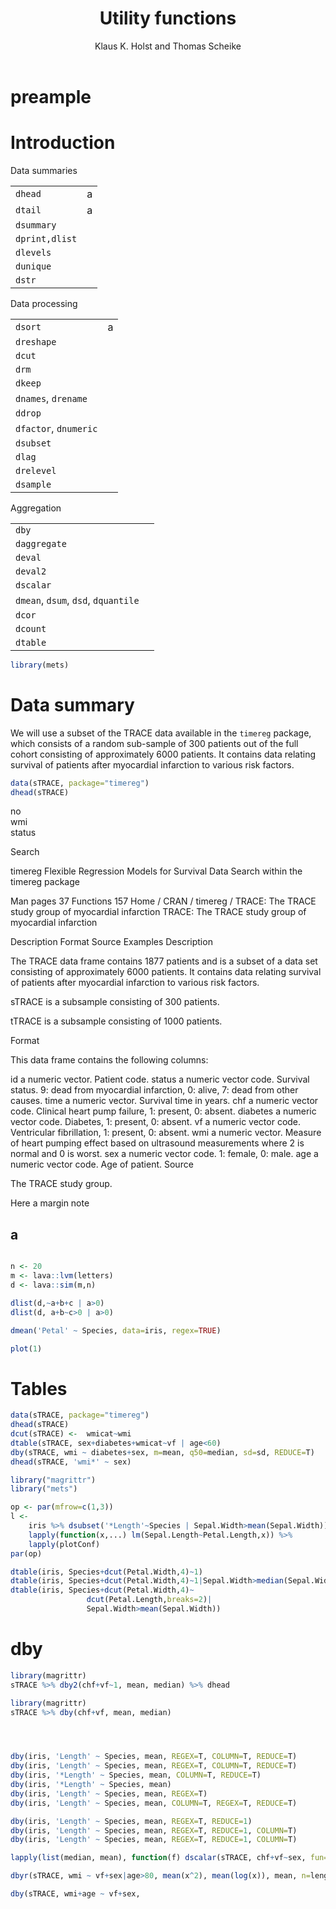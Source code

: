 * preample 							     :ignore:

  #+TITLE: Utility functions
  #+AUTHOR: Klaus K. Holst and Thomas Scheike
  #+email: k.k.holst@biostat.ku.dk
  #+LATEX_CLASS: tufte-handout
  #+LATEX_CLASS_OPTIONS: [a4paper]
  #+PROPERTY: header-args:R  :session *R* :cache no :width 550 :height 450
  #+PROPERTY: header-args  :eval never-export :exports both :results output :tangle yes :comments yes 
  #+PROPERTY: header-args:R+ :colnames yes :rownames no :hlines yes
  #+OPTIONS: timestamp:t title:t date:t author:t creator:nil toc:nil 
  #+OPTIONS: h:4 num:t tags:nil d:t ^:{}
  #+LATEX_HEADER: \lstset{language=R,keywords={},morekeywords={}}
  #+LATEX_HEADER: \usepackage{zlmtt}
  #+LATEX_HEADER: \setlength{\parindent}{0em}
  #+LATEX_HEADER: %%\setlength{\parindent}{default}
  #+LaTeX: \setlength{\parindent}{0em} %\setlength{\parindent}{default}

* Introduction

Data summaries

| =dhead=        | a |
| =dtail=        | a |
| =dsummary=     |   |
| =dprint,dlist= |   |
| =dlevels=      |   |
| =dunique=      |   |
| =dstr=         |   |


Data processing

| =dsort=             | a |
| =dreshape=          |   |
| =dcut=              |   |
| =drm=               |   |
| =dkeep=             |   |
| =dnames=, =drename=   |   |
| =ddrop=             |   |
| =dfactor=, =dnumeric= |   |
| =dsubset=           |   |
| =dlag=              |   |
| =drelevel=          |   |
| =dsample=           |   |


Aggregation
| =dby=                         |   |
| =daggregate=                  |   |
| =deval=                       |   |
| =deval2=                      |   |
| =dscalar=                     |   |
| =dmean=, =dsum=, =dsd=, =dquantile= |   |
| =dcor=                        |   |
| =dcount=                      |   |
| =dtable=                      |   |


#+BEGIN_SRC R
library(mets)
#+END_SRC

#+RESULTS:
: Loading required package: timereg
: Loading required package: survival
: Loading required package: lava
: lava version 1.4.7
: mets version 1.1.2

* Data summary

We will use a subset of the TRACE data available in the =timereg= package, which consists of a random sub-sample of 300 patients
out of the full cohort consisting of approximately 6000 patients. It
contains data relating survival of patients after myocardial
infarction to various risk factors.

#+BEGIN_SRC R
data(sTRACE, package="timereg")
dhead(sTRACE)
#+END_SRC

#+RESULTS:
:         no wmi status chf    age sex diabetes     time vf
: X1944 1944 1.5      9   0 84.924   1        1 1.345000  0
: X5783 5783 1.9      0   1 74.193   0        0 6.910000  0
: X784   784 0.8      9   0 78.081   0        1 0.196000  0
: X3763 3763 1.3      0   0 55.479   1        0 7.543000  0
: X2927 2927 1.6      0   1 62.997   0        0 7.126000  0
: X4511 4511 1.0      9   1 67.644   1        0 4.532606  0

\cite{TRACE}



- no :: 
- wmi ::
- status :: 

Search
 
timereg
Flexible Regression Models for Survival Data
Search within the timereg package


Man pages 37
Functions 157
Home /  CRAN  /  timereg  /  TRACE: The TRACE study group of myocardial infarction
TRACE: The TRACE study group of myocardial infarction

Description Format Source Examples
Description

The TRACE data frame contains 1877 patients and is a subset of a data set consisting of approximately 6000 patients. It contains data relating survival of patients after myocardial infarction to various risk factors.

sTRACE is a subsample consisting of 300 patients.

tTRACE is a subsample consisting of 1000 patients.

Format

This data frame contains the following columns:

id
a numeric vector. Patient code.
status
a numeric vector code. Survival status. 9: dead from myocardial infarction, 0: alive, 7: dead from other causes.
time
a numeric vector. Survival time in years.
chf
a numeric vector code. Clinical heart pump failure, 1: present, 0: absent.
diabetes
a numeric vector code. Diabetes, 1: present, 0: absent.
vf
a numeric vector code. Ventricular fibrillation, 1: present, 0: absent.
wmi
a numeric vector. Measure of heart pumping effect based on ultrasound measurements where 2 is normal and 0 is worst.
sex
a numeric vector code. 1: female, 0: male.
age
a numeric vector code. Age of patient.
Source

The TRACE study group.


  #+BEGIN_mnote
  Here a margin note
  #+END_mnote

** a 

#+BEGIN_SRC R

n <- 20
m <- lava::lvm(letters)
d <- lava::sim(m,n)
 
dlist(d,~a+b+c | a>0)
dlist(d, a+b~c>0 | a>0)

#+END_SRC

#+RESULTS:
#+begin_example
    a       b         c      
2   0.46194  0.3921   -1.0336
3   0.04078 -1.0158   -0.5276
5   1.54748  2.2264    1.2505
6   1.14713  0.3490   -2.0616
8   0.50202 -1.0107   -0.3254
---                          
12  0.35184  0.229618  0.2654
13  0.75788  0.878370  0.5124
16  0.88593 -1.531461  0.8248
17  0.73966  0.191873  1.3537
18  0.05047  0.009801 -0.1950
c > 0: FALSE
   a       b        
2  0.46194  0.392068
3  0.04078 -1.015844
6  1.14713  0.349026
8  0.50202 -1.010701
9  0.41647  0.293009
18 0.05047  0.009801
------------------------------------------------------------ 
c > 0: TRUE
   a       b      
5  1.54748  2.2264
11 0.07824  1.3422
12 0.35184  0.2296
13 0.75788  0.8784
16 0.88593 -1.5315
17 0.73966  0.1919
#+end_example


#+BEGIN_SRC R
dmean('Petal' ~ Species, data=iris, regex=TRUE)
#+END_SRC

#+RESULTS:
:      Species Petal.Length Petal.Width
: 1     setosa        1.462       0.246
: 2 versicolor        4.260       1.326
: 3  virginica        5.552       2.026


  #+NAME: fig1
  #+BEGIN_SRC R :exports both :file figs/fig1.png :results output graphics
    plot(1)
    #+END_SRC

  #+ATTR_LaTeX: :width \textwidth :center t
  #+CAPTION: Important figure. label:fig1
  #+RESULTS: fig1

  \vspace*{1em}

  #+BEGIN_marginfigure
  #+ATTR_LATEX: :width 2cm :float nil :center t
  #+CAPTION: Important margin figure. label:fig2
  #+RESULTS: fig1

  #+END_marginfigure





  \cite{Tufte2006}
* Tables

#+BEGIN_SRC R
data(sTRACE, package="timereg")
dhead(sTRACE)
dcut(sTRACE) <-  wmicat~wmi
dtable(sTRACE, sex+diabetes+wmicat~vf | age<60)
dby(sTRACE, wmi ~ diabetes+sex, m=mean, q50=median, sd=sd, REDUCE=T)
dhead(sTRACE, 'wmi*' ~ sex)
#+END_SRC

#+RESULTS:
#+begin_example
        no wmi status chf    age sex diabetes     time vf
X1944 1944 1.5      9   0 84.924   1        1 1.345000  0
X5783 5783 1.9      0   1 74.193   0        0 6.910000  0
X784   784 0.8      9   0 78.081   0        1 0.196000  0
X3763 3763 1.3      0   0 55.479   1        0 7.543000  0
X2927 2927 1.6      0   1 62.997   0        0 7.126000  0
X4511 4511 1.0      9   1 67.644   1        0 4.532606  0
vf: 0

             wmicat [0.398,0.975] (0.975,1.55] (1.55,2.12] (2.12,2.7]
sex diabetes                                                         
0   0                           2            4           8          0
    1                           0            2           2          0
1   0                           4           30          58          1
    1                           0            3           3          0
------------------------------------------------------------ 
vf: 1

             wmicat [0.398,0.975] (0.975,1.55] (1.55,2.12] (2.12,2.7]
sex diabetes                                                         
0   0                           0            2           1          0
1   0                           0            3           2          0
  diabetes sex        m  q50        sd
1        1   1 1.437762 1.50 0.3810298
2        0   1 1.384211 1.30 0.4272173
3        0   1 1.434839 1.45 0.4017105
4        0   1 1.150000 1.15 0.4299009
sex: 0
      wmi        wmicat
X5783 1.9   (1.55,2.12]
X784  0.8 [0.398,0.975]
X2927 1.6   (1.55,2.12]
X1085 0.9 [0.398,0.975]
X5249 1.7   (1.55,2.12]
X6311 0.7 [0.398,0.975]
------------------------------------------------------------ 
sex: 1
      wmi       wmicat
X1944 1.5 (0.975,1.55]
X3763 1.3 (0.975,1.55]
X4511 1.0 (0.975,1.55]
X3122 1.9  (1.55,2.12]
X5441 1.4 (0.975,1.55]
X1280 1.1 (0.975,1.55]
#+end_example

#+BEGIN_SRC R
library("magrittr")
library("mets")

op <- par(mfrow=c(1,3))
l <- 
    iris %>% dsubset('*Length'~Species | Sepal.Width>mean(Sepal.Width)) %>%
    lapply(function(x,...) lm(Sepal.Length~Petal.Length,x)) %>%
    lapply(plotConf)
par(op)

dtable(iris, Species+dcut(Petal.Width,4)~1)
dtable(iris, Species+dcut(Petal.Width,4)~1|Sepal.Width>median(Sepal.Width))
dtable(iris, Species+dcut(Petal.Width,4)~
                 dcut(Petal.Length,breaks=2)|
                 Sepal.Width>mean(Sepal.Width))

#+END_SRC

#+RESULTS:
#+begin_example

           dcut(Petal.Width, 4) [0.1,0.3] (0.3,1.3] (1.3,1.8] (1.8,2.5]
Species                                                                
setosa                                 41         9         0         0
versicolor                              0        28        22         0
virginica                               0         0        16        34

           dcut(Petal.Width, 4) [0.1,0.2] (0.2,0.4] (0.4,1.8] (1.8,2.5]
Species                                                                
setosa                                 28        12         2         0
versicolor                              0         0         8         0
virginica                               0         0         2        15
dcut(Petal.Length, breaks = 2): [1,1.6]

           dcut(Petal.Width, 4) [0.1,0.2] (0.2,0.4] (0.4,1.8] (1.8,2.5]
Species                                                                
setosa                                 26         9         1         0
versicolor                              0         0         0         0
virginica                               0         0         0         0
------------------------------------------------------------ 
dcut(Petal.Length, breaks = 2): (1.6,6.7]

           dcut(Petal.Width, 4) [0.1,0.2] (0.2,0.4] (0.4,1.8] (1.8,2.5]
Species                                                                
setosa                                  2         3         1         0
versicolor                              0         0         8         0
virginica                               0         0         2        15
#+end_example

* dby
#+BEGIN_SRC R
library(magrittr)
sTRACE %>% dby2(chf+vf~1, mean, median) %>% dhead
#+END_SRC

#+RESULTS:
: Error in terms.formula(formula, data = data, specials = "regex") : 
:   object '.' not found

#+BEGIN_SRC R
library(magrittr)
sTRACE %>% dby(chf+vf, mean, median) 
#+END_SRC

#+BEGIN_SRC R



dby(iris, 'Length' ~ Species, mean, REGEX=T, COLUMN=T, REDUCE=T)
dby(iris, 'Length' ~ Species, mean, REGEX=T, COLUMN=T, REDUCE=T)
dby(iris, '*Length' ~ Species, mean, COLUMN=T, REDUCE=T)
dby(iris, '*Length' ~ Species, mean)
dby(iris, 'Length' ~ Species, mean, REGEX=T)
dby(iris, 'Length' ~ Species, mean, COLUMN=T, REGEX=T, REDUCE=T)
   
dby(iris, 'Length' ~ Species, mean, REGEX=T, REDUCE=1)
dby(iris, 'Length' ~ Species, mean, REGEX=T, REDUCE=1, COLUMN=T)
dby(iris, 'Length' ~ Species, mean, REGEX=T, REDUCE=1, COLUMN=T)

#+END_SRC

#+BEGIN_SRC R
lapply(list(median, mean), function(f) dscalar(sTRACE, chf+vf~sex, fun=f))
#+END_SRC


#+BEGIN_SRC R
dbyr(sTRACE, wmi ~ vf+sex|age>80, mean(x^2), mean(log(x)), mean, n=length)
#+END_SRC

#+RESULTS:
:   vf sex mean(x^2) mean(log(x))     mean   n
: 1  0   0  2.224133    0.3231019 1.440000 150
: 2  1   0  1.857500    0.2492690 1.325000  12
: 3  0   1  2.184361    0.3028986 1.420561 321
: 4  1   1  1.701176    0.1402013 1.235294  17


#+BEGIN_SRC R
dby(sTRACE, wmi+age ~ vf+sex, 
#+END_SRC

